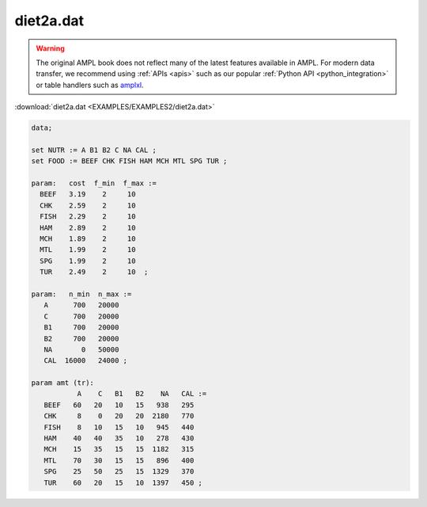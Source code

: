 diet2a.dat
==========


.. warning::
    The original AMPL book does not reflect many of the latest features available in AMPL.
    For modern data transfer, we recommend using :ref:`APIs <apis>` such as our popular :ref:`Python API <python_integration>` or table handlers such as `amplxl <https://plugins.ampl.com/amplxl.html>`_.

:download:`diet2a.dat <EXAMPLES/EXAMPLES2/diet2a.dat>`

.. code-block:: ampl

    data;
    
    set NUTR := A B1 B2 C NA CAL ;
    set FOOD := BEEF CHK FISH HAM MCH MTL SPG TUR ;
    
    param:   cost  f_min  f_max :=
      BEEF   3.19    2     10
      CHK    2.59    2     10
      FISH   2.29    2     10
      HAM    2.89    2     10
      MCH    1.89    2     10
      MTL    1.99    2     10
      SPG    1.99    2     10
      TUR    2.49    2     10  ;
    
    param:   n_min  n_max :=
       A      700   20000
       C      700   20000
       B1     700   20000
       B2     700   20000
       NA       0   50000
       CAL  16000   24000 ;
    
    param amt (tr):
               A    C   B1   B2    NA   CAL :=
       BEEF   60   20   10   15   938   295
       CHK     8    0   20   20  2180   770
       FISH    8   10   15   10   945   440
       HAM    40   40   35   10   278   430
       MCH    15   35   15   15  1182   315
       MTL    70   30   15   15   896   400
       SPG    25   50   25   15  1329   370
       TUR    60   20   15   10  1397   450 ;
